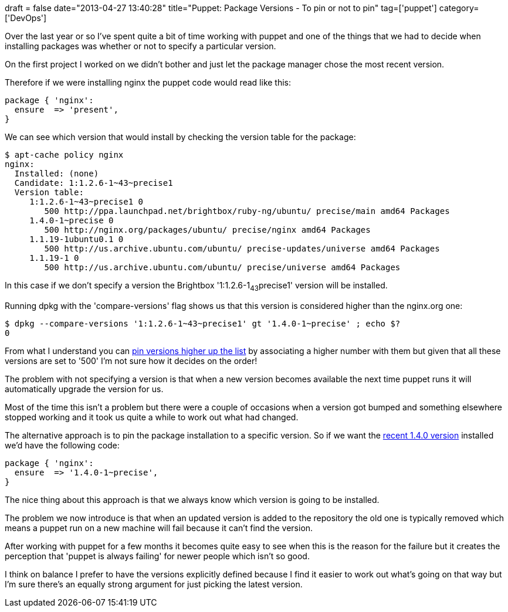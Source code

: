 +++
draft = false
date="2013-04-27 13:40:28"
title="Puppet: Package Versions - To pin or not to pin"
tag=['puppet']
category=['DevOps']
+++

Over the last year or so I've spent quite a bit of time working with puppet and one of the things that we had to decide when installing packages was whether or not to specify a particular version.

On the first project I worked on we didn't bother and just let the package manager chose the most recent version.

Therefore if we were installing nginx the puppet code would read like this:

[source,puppet]
----

package { 'nginx':
  ensure  => 'present',
}
----

We can see which version that would install by checking the version table for the package:

[source,bash]
----

$ apt-cache policy nginx
nginx:
  Installed: (none)
  Candidate: 1:1.2.6-1~43~precise1
  Version table:
     1:1.2.6-1~43~precise1 0
        500 http://ppa.launchpad.net/brightbox/ruby-ng/ubuntu/ precise/main amd64 Packages
     1.4.0-1~precise 0
        500 http://nginx.org/packages/ubuntu/ precise/nginx amd64 Packages
     1.1.19-1ubuntu0.1 0
        500 http://us.archive.ubuntu.com/ubuntu/ precise-updates/universe amd64 Packages
     1.1.19-1 0
        500 http://us.archive.ubuntu.com/ubuntu/ precise/universe amd64 Packages
----

In this case if we don't specify a version the Brightbox '1:1.2.6-1~43~precise1' version will be installed.

Running dpkg with the 'compare-versions' flag shows us that this version is considered higher than the nginx.org one:

[source,bash]
----

$ dpkg --compare-versions '1:1.2.6-1~43~precise1' gt '1.4.0-1~precise' ; echo $?
0
----

From what I understand you can http://wiki.debian.org/AptPreferences[pin versions higher up the list] by associating a higher number with them but given that all these versions are set to '500' I'm not sure how it decides on the order!

The problem with not specifying a version is that when a new version becomes available the next time puppet runs it will automatically upgrade the version for us.

Most of the time this isn't a problem but there were a couple of occasions when a version got bumped and something elsewhere stopped working and it took us quite a while to work out what had changed.

The alternative approach is to pin the package installation to a specific version. So if we want the http://nginx.org/[recent 1.4.0 version] installed we'd have the following code:

[source,puppet]
----

package { 'nginx':
  ensure  => '1.4.0-1~precise',
}
----

The nice thing about this approach is that we always know which version is going to be installed.

The problem we now introduce is that when an updated version is added to the repository the old one is typically removed which means a puppet run on a new machine will fail because it can't find the version.

After working with puppet for a few months it becomes quite easy to see when this is the reason for the failure but it creates the perception that 'puppet is always failing' for newer people which isn't so good.

I think on balance I prefer to have the versions explicitly defined because I find it easier to work out what's going on that way but I'm sure there's an equally strong argument for just picking the latest version.
